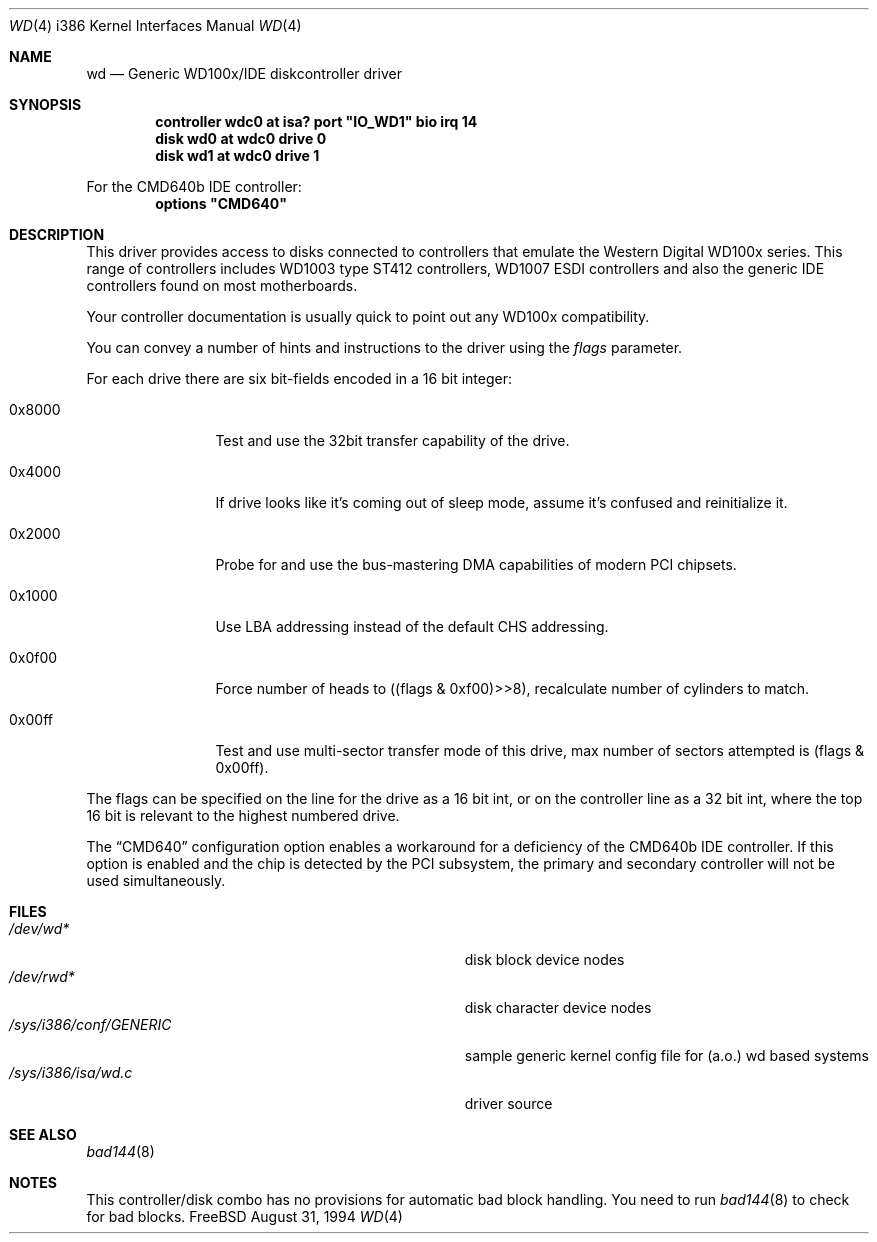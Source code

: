 .\"
.\" Copyright (c) 1994 Wilko Bulte
.\" All rights reserved.
.\"
.\" Redistribution and use in source and binary forms, with or without
.\" modification, are permitted provided that the following conditions
.\" are met:
.\" 1. Redistributions of source code must retain the above copyright
.\"    notice, this list of conditions and the following disclaimer.
.\" 2. Redistributions in binary form must reproduce the above copyright
.\"    notice, this list of conditions and the following disclaimer in the
.\"    documentation and/or other materials provided with the distribution.
.\" 3. The name of the author may not be used to endorse or promote products
.\"    derived from this software withough specific prior written permission
.\"
.\" THIS SOFTWARE IS PROVIDED BY THE AUTHOR ``AS IS'' AND ANY EXPRESS OR
.\" IMPLIED WARRANTIES, INCLUDING, BUT NOT LIMITED TO, THE IMPLIED WARRANTIES
.\" OF MERCHANTABILITY AND FITNESS FOR A PARTICULAR PURPOSE ARE DISCLAIMED.
.\" IN NO EVENT SHALL THE AUTHOR BE LIABLE FOR ANY DIRECT, INDIRECT,
.\" INCIDENTAL, SPECIAL, EXEMPLARY, OR CONSEQUENTIAL DAMAGES (INCLUDING, BUT
.\" NOT LIMITED TO, PROCUREMENT OF SUBSTITUTE GOODS OR SERVICES; LOSS OF USE,
.\" DATA, OR PROFITS; OR BUSINESS INTERRUPTION) HOWEVER CAUSED AND ON ANY
.\" THEORY OF LIABILITY, WHETHER IN CONTRACT, STRICT LIABILITY, OR TORT
.\" (INCLUDING NEGLIGENCE OR OTHERWISE) ARISING IN ANY WAY OUT OF THE USE OF
.\" THIS SOFTWARE, EVEN IF ADVISED OF THE POSSIBILITY OF SUCH DAMAGE.
.\"
.\"	$Id: wd.4,v 1.10 1998/10/22 14:12:55 bde Exp $
.\"
.Dd August 31, 1994
.Dt WD 4 i386
.Os FreeBSD
.Sh NAME
.Nm wd
.Nd
Generic WD100x/IDE diskcontroller driver
.Sh SYNOPSIS
.Cd "controller wdc0 at isa? port" \&"IO_WD1\&" bio irq 14
.Cd "disk wd0 at wdc0 drive 0
.Cd "disk wd1 at wdc0 drive 1
.Pp
For the CMD640b IDE controller:
.Cd "options"  \&"CMD640\&"
.Sh DESCRIPTION
This driver provides access to disks connected to controllers that emulate
the Western Digital WD100x series. This range of controllers includes WD1003
type ST412 controllers, WD1007 ESDI controllers and also the generic IDE 
controllers found on most motherboards.
.Pp
Your controller documentation is usually quick to point out any WD100x 
compatibility.
.Pp
You can convey a number of hints and instructions to the driver using
the
.Ar flags
parameter.
.Pp
For each drive there are six bit-fields encoded in a 16 bit integer:
.Bl -tag -width 0x0000 -offset 1c
.It 0x8000
Test and use the 32bit transfer capability of the drive.
.It 0x4000
If drive looks like it's coming out of sleep mode, assume it's 
confused and reinitialize it.
.It 0x2000
Probe for and use the bus-mastering DMA capabilities of modern
PCI chipsets.
.It 0x1000
Use LBA addressing instead of the default CHS addressing.
.It 0x0f00
Force number of heads to ((flags & 0xf00)>>8), recalculate number
of cylinders to match.
.It 0x00ff
Test and use multi-sector transfer mode of this drive, max number of
sectors attempted is (flags & 0x00ff).
.El
.Pp
The flags can be specified on the line for the drive as a 16 bit int,
or on the controller line as a 32 bit int, where the top 16 bit is
relevant to the highest numbered drive.
.Pp
The
.Dq Dv CMD640
configuration option
enables a workaround for a deficiency of the CMD640b IDE controller.
If this option is enabled and the chip is detected by the PCI subsystem,
the primary and secondary controller will not be used simultaneously.
.Sh FILES
.Bl -tag -width Pa -compact
.It Pa /dev/wd*
disk block device nodes 
.It Pa /dev/rwd*
disk character device nodes
.It Pa /sys/i386/conf/GENERIC
sample generic kernel config file for (a.o.) wd based systems
.It Pa /sys/i386/isa/wd.c
driver source
.El
.Sh SEE ALSO
.Xr bad144 8
.Sh NOTES
This controller/disk combo has no provisions for automatic bad block handling.
You need to run 
.Xr bad144 8
to check for bad blocks.

